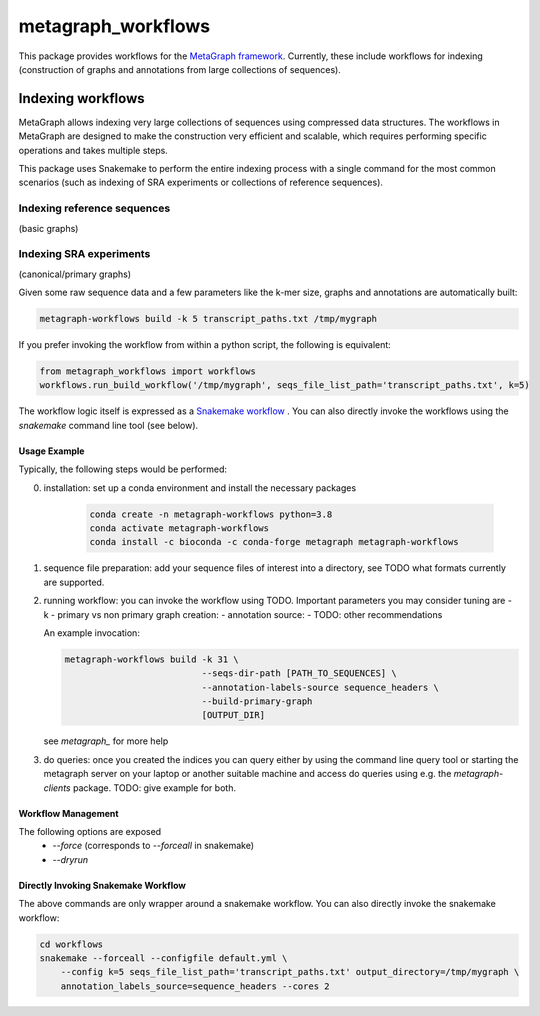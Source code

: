 ===================
metagraph_workflows
===================

This package provides workflows for the `MetaGraph framework
<https://metagraph.ethz.ch>`_.
Currently, these include workflows for indexing (construction of graphs and
annotations from large collections of sequences).


Indexing workflows
------------------

MetaGraph allows indexing very large collections of sequences using compressed data structures.
The workflows in MetaGraph are designed to make the construction very efficient and scalable,
which requires performing specific operations and takes multiple steps.

This package uses Snakemake to perform the entire indexing process with a single command for the most
common scenarios (such as indexing of SRA experiments or collections of reference sequences).

Indexing reference sequences
^^^^^^^^^^^^^^^^^^^^^^^^^^^^
(basic graphs)

Indexing SRA experiments
^^^^^^^^^^^^^^^^^^^^^^^^
(canonical/primary graphs)


Given some raw sequence data and a few parameters like the k-mer size, graphs and annotations
are automatically built:

.. code-block:: bash

    metagraph-workflows build -k 5 transcript_paths.txt /tmp/mygraph


If you prefer invoking the workflow from within a python script, the following is equivalent:

.. code-block:: python

    from metagraph_workflows import workflows
    workflows.run_build_workflow('/tmp/mygraph', seqs_file_list_path='transcript_paths.txt', k=5)



The workflow logic itself is expressed as a `Snakemake workflow
<https://snakemake.readthedocs.io/>`_ . You can also directly invoke the workflows
using the `snakemake` command line tool (see below).

Usage Example
~~~~~~~~~~~~~

Typically, the following steps would be performed:

0. installation: set up a conda environment and install the necessary packages

    .. code-block:: bash

        conda create -n metagraph-workflows python=3.8
        conda activate metagraph-workflows
        conda install -c bioconda -c conda-forge metagraph metagraph-workflows

1. sequence file preparation: add your sequence files of interest into a directory, see TODO what
   formats currently are supported.
2. running workflow: you can invoke the workflow using TODO. Important parameters you may consider tuning are
   - k
   - primary vs non primary graph creation:
   - annotation source:
   - TODO: other recommendations

   An example invocation:

   .. code-block:: bash

     metagraph-workflows build -k 31 \
                               --seqs-dir-path [PATH_TO_SEQUENCES] \
                               --annotation-labels-source sequence_headers \
                               --build-primary-graph
                               [OUTPUT_DIR]

   see `metagraph_` for more help
3. do queries: once you created the indices you can query either by using the command line
   query tool or starting the metagraph server on your laptop or another suitable machine and access
   do queries using e.g. the `metagraph-clients` package.
   TODO: give example for both.





Workflow Management
~~~~~~~~~~~~~~~~~~~


The following options are exposed
 * `--force` (corresponds to `--forceall` in snakemake)
 * `--dryrun`





Directly Invoking Snakemake Workflow
~~~~~~~~~~~~~~~~~~~~~~~~~~~~~~~~~~~~

The above commands are only wrapper around a snakemake workflow. You can also
directly invoke the snakemake workflow:

.. code-block:: bash

    cd workflows
    snakemake --forceall --configfile default.yml \
        --config k=5 seqs_file_list_path='transcript_paths.txt' output_directory=/tmp/mygraph \
        annotation_labels_source=sequence_headers --cores 2




